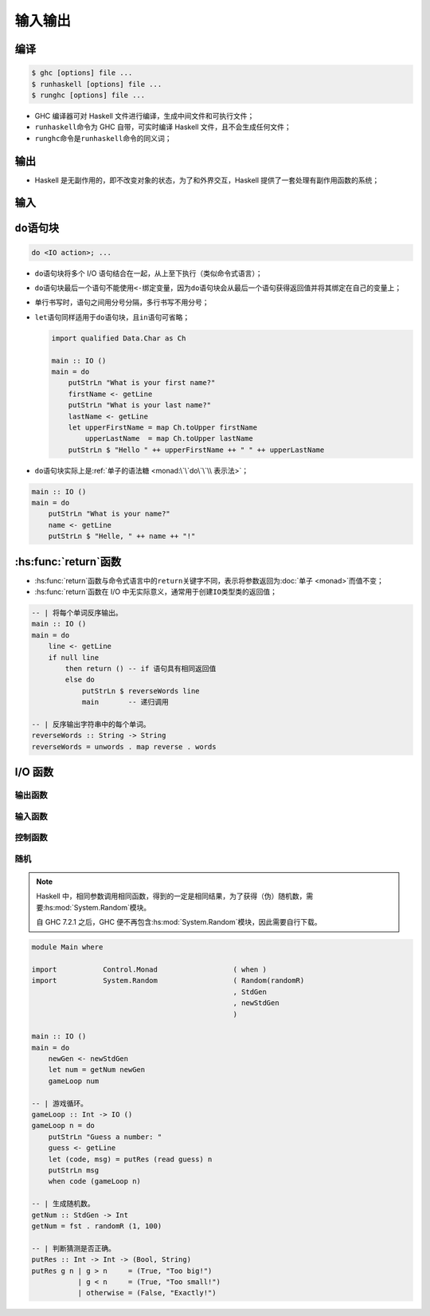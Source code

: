 .. highlight:: haskell
   :linenothreshold: 10

========
输入输出
========

编译
====

.. code-block:: console

   $ ghc [options] file ...
   $ runhaskell [options] file ...
   $ runghc [options] file ...

- GHC 编译器可对 Haskell 文件进行编译，生成中间文件和可执行文件；
- ``runhaskell``\ 命令为 GHC 自带，可实时编译 Haskell 文件，且不会生成任何文件；
- ``runghc``\ 命令是\ ``runhaskell``\ 命令的同义词；

输出
====

- Haskell 是无副作用的，即不改变对象的状态，为了和外界交互，Haskell 提供了一套处理有副作用函数的系统；

.. hs:module:: System.IO

.. hs:function:: putStrLn :: String -> IO ()

   将字符串输出到标准输出，并在末尾添加换行符。

   ``IO``\ 类型类为 I/O 相关类型类，接受一个类型参数\ ``a``\ ，该类在执行时先执行输入输出操作（有副作用，通常为从键盘获得值或将值输出到屏幕），再返回类型为\ ``a``\ 的值（类似于返回值）。

   ``IO``\ 类型类只能在\ ``main``\ 变量中、其他 I/O 语句中或 GHCi 环境中执行，因此\ ``main``\ 变量的类型始终为\ ``IO <type>``\ ，所以通常不会声明\ ``main``\ 变量的类型。

   .. tabs::

      .. tab:: Test.hs

         .. code-block::

            main :: IO ()
            main = putStrLn "Hello, world!"

      .. tab:: 控制台

         .. code-block:: console

            $ ghc --make Test
            [1 of 1] Compiling Main             ( Test.hs, Test.o )
            Linking Test ...
            $ ./Test
            Hello, world!

输入
====

.. hs:function:: getLine :: IO String

   :hs:func:`getLine`\ 函数类型声明为\ ``IO String``\ ，表示从键盘读取一行字符串并返回结果为\ ``IO String``\ ，不包括换行符。

   ``<-``\ 将\ ``IO``\ 类型类执行的结果与变量绑定，会将\ ``IO <type>``\ 类型转换为\ ``<type>``\ （取出具体类型）并与变量绑定。

   ``<-``\ 可将有副作用和无副作用的代码分隔，对\ :hs:func:`putStrLn`\ 同样有效。

   .. code-block::

      Prelude> getLine
      alice
      "alice"

``do``\ 语句块
==============

.. code-block::

   do <IO action>; ...

- ``do``\ 语句块将多个 I/O 语句结合在一起，从上至下执行（类似命令式语言）；
- ``do``\ 语句块最后一个语句不能使用\ ``<-``\ 绑定变量，因为\ ``do``\ 语句块会从最后一个语句获得返回值并将其绑定在自己的变量上；
- 单行书写时，语句之间用分号分隔，多行书写不用分号；
- ``let``\ 语句同样适用于\ ``do``\ 语句块，且\ ``in``\ 语句可省略；

  .. code-block::

     import qualified Data.Char as Ch

     main :: IO ()
     main = do
         putStrLn "What is your first name?"
         firstName <- getLine
         putStrLn "What is your last name?"
         lastName <- getLine
         let upperFirstName = map Ch.toUpper firstName
             upperLastName  = map Ch.toUpper lastName
         putStrLn $ "Hello " ++ upperFirstName ++ " " ++ upperLastName

- ``do``\ 语句块实际上是\ :ref:`单子的语法糖 <monad:\`\`do\`\`\\ 表示法>`\ ；

.. code-block::

   main :: IO ()
   main = do
       putStrLn "What is your name?"
       name <- getLine
       putStrLn $ "Helle, " ++ name ++ "!"

:hs:func:`return`\ 函数
=======================

.. hs:function:: return :: Monad m => a -> m a
   :module:

- :hs:func:`return`\ 函数与命令式语言中的\ ``return``\ 关键字不同，表示将参数返回为\ :doc:`单子 <monad>`\ 而值不变；
- :hs:func:`return`\ 函数在 I/O 中无实际意义，通常用于创建\ ``IO``\ 类型类的返回值；

.. code-block::

   -- | 将每个单词反序输出。
   main :: IO ()
   main = do
       line <- getLine
       if null line
           then return () -- if 语句具有相同返回值
           else do
               putStrLn $ reverseWords line
               main       -- 递归调用

   -- | 反序输出字符串中的每个单词。
   reverseWords :: String -> String
   reverseWords = unwords . map reverse . words

I/O 函数
========

输出函数
--------

.. hs:function:: putStr :: String -> IO ()

   将字符串写入标准输出，但没有换行符。

   .. code-block::
 
      main :: IO ()
      main = do
          putStr "Hey, "
          putStr "I'm "
          putStrLn "Andy!" -- Hey, I'm Andy!

.. hs:function:: putChar :: Char -> IO ()

   将字符写入标准输出，\ :hs:func:`putStr`\ 函数即根据该函数定义。

   .. code-block::

      putStr' :: String -> IO ()
      putStr' [] = return ()
      putStr' (x : xs) = do
          putChar x
          putStr' xs

.. hs:function:: print :: Show a => a -> IO ()

   接受类型为\ ``Show``\ 类型类成员的值，对值调用\ ``show``\ 函数并写入标准输出，等价于\ ``putStrLn . show``\ ，是 GHCi 输出结果时默认调用的函数。

   .. code-block::

      main :: IO ()
      main = do
          print True      -- True
          print "Alice"   -- "Alice"
          print 2         -- 2
          print [2, 3, 4] -- [2,3,4]

输入函数
--------

.. hs:function:: getChar :: IO Char

   从键盘读取一个字符。

   .. code-block::

      main :: IO ()
      main = do
          c <- getChar
          if c /= ' '
              then do
                  putChar c
                  main
              else return ()

.. hs:module:: Control.Monad

控制函数
--------

.. hs:function:: when :: Applicative f => Bool -> f () -> f ()

   接受一个布尔值和 I/O 操作，若为\ ``True``\ 则返回该操作，否则返回\ ``return ()``\ ，适用于简化\ ``if``\ 语句。

   .. code-block::

      import Control.Monad

      -- | 上一个 'getChar' 函数的重写。
      main :: IO ()
      main = do
          c <- getChar
          when (c /= ' ') $ do
              putChar c
              main

.. hs:module:: Data.Traversable

.. hs:function:: sequence :: (Traversable t, Monad m) => t (m a) -> m (t a)

   接受 I/O 操作列表并按顺序执行操作，返回值为已执行 I/O 操作返回结果的列表。

   .. code-block::

      main :: IO ()
      main = do                                      -- alice
          rs <- sequence [getLine, getLine, getLine] -- in
          print rs                                   -- wonderland
          -- ["alice","in","wonderland"]

.. hs:function:: mapM :: (Traversable t, Monad m) => (a -> m b) -> t a -> m (t b)

   将函数对列表进行映射后，按顺序执行操作，等价于\ ``sequence (map f xs)``\ 。

   .. code-block::

      main :: IO ()
      main = mapM print [1..3]
           -- 1
           -- 2
           -- 3
           -- [(),(),()]

.. hs:module:: Data.Foldable

.. hs:function:: mapM_ :: (Foldable t, Monad m) => (a -> m b) -> t a -> m ()

   与\ :hs:func:`~Data.Traversable.mapM`\ 函数相似，但丢弃返回结果。

   .. code-block::

      main :: IO ()
      main = mapM_ print [1..3]
           -- 1
           -- 2
           -- 3

.. hs:module:: Control.Monad

.. hs:function:: forever :: Applicative f => f a -> f b

   接受一个 I/O 操作并无限重复该操作。

   .. code-block::

      import Control.Monad
      import Data.Char

      main :: IO ()
      main = forever $ do
          putStr "Give me some input: "
          l <- getLine             -- Give me some input: alice
          putStrLn $ map toUpper l -- ALICE

.. hs:function:: forM :: (Traversable t, Monad m) => t a -> (a -> m b) -> m (t b)

   类似于\ :hs:func:`~Data.Traversable.mapM`\ 函数，但形参顺序相反。

   .. code-block::

      import Control.Monad

      main :: IO ()
      main = do
          colors <- forM
              [1..4]
              (\a -> do
                  putStrLn $ "Which color do you bind with " ++ show a
                  color <- getLine
                  return color
              )
          putStrLn "The colors you associate with 1, 2, 3, and 4 are:"
          mapM_ putStrLn colors

.. hs:function:: forM_ :: (Foldable t, Monad m) => t a -> (a -> m b) -> m ()

   与\ :hs:func:`forM`\ 函数类似，但丢弃返回结果。

随机
----

.. note::

   Haskell 中，相同参数调用相同函数，得到的一定是相同结果，为了获得（伪）随机数，需要\ :hs:mod:`System.Random`\ 模块。

   自 GHC 7.2.1 之后，GHC 便不再包含\ :hs:mod:`System.Random`\ 模块，因此需要自行下载。

.. hs:module:: System.Random

.. hs:function:: random :: (Random a, RandomGen g) => g -> (a, g)

   根据随机种子返回随机数和新的随机种子。

   ``Random``\ 类型类表示可成为随机值的数据，默认包含所有基本类型和\ ``Word``\ 类；

   ``RandomGen``\ 类型类表示可成为随机种子的数据。

   ``random*``\ 函数可使用类型注释改变随机值的类型。

   用相同的参数调用函数只能得到相同的结果，因此需要新的随机种子生成新的随机值。

.. hs:function:: mkStdGen :: Int -> StdGen

   根据整数生成随机种子。

   ``StdGen``\ 类型是\ ``RandomGen``\ 类型类的成员。

   .. code-block::

      import System.Random

      exp1 = mkStdGen 100
      -- StdGen {unStdGen = SMGen 16626... 25326...}
      exp2 = random $ mkStdGen 100
      -- (92164...,StdGen {unStdGen = SMGen 71263... 25326...})
      exp3 = fst (random (mkStdGen 100) :: (Bool, StdGen)) -- True
      exp4 = fst . random . mkStdGen $ 1 -- -2241774542048937483
      exp5 = fst . random . mkStdGen $ 1 -- -2241774542048937483

.. hs:function:: randoms :: (Random a, RandomGen g) => g -> [a]

   根据随机种子不断生成随机值。

   .. code-block::

      exp6 = take 5 $ randoms (mkStdGen 11) :: [Bool]
             -- [True,True,False,False,False]

.. hs:function:: randomR :: (Random a, RandomGen g) => (a, a) -> g -> (a, g)

   根据随机种子生成一个在序对规定范围内（闭区间）的随机值。

   .. code-block::

      exp7 = fst $ randomR (1,6) (mkStdGen 233333) -- 6

.. hs:function:: randomRs :: (Random a, RandomGen g) => (a, a) -> g -> [a]

   与\ :hs:func:`randomR`\ 类似，但生成无限个随机值。

   .. code-block::

      exp8 = take 3 $ randomRs (1, 6) (mkStdGen 233333) -- [6,2,3]
      exp9 = take 8 $ randomRs ('a', 'z') (mkStdGen 20) -- "itxegwun"

.. hs:function:: getStdGen :: MonadIO m => m StdGen

   获得全局随机种子。

   Haskell 启动程序时，会从系统处获得随机种子并储存在全局随机种子中，同一程序中全局随机种子不变。

   ``MonadIO``\ 类型类定义于模块\ :hs:mod:`Control.Monad.IO.Class`\ 。

   .. code-block::

      import System.Random

      main :: IO ()
      main = do
          gen <- getStdGen
          putStr $ take 20 (randomRs ('a', 'z') gen)

.. hs:function:: newStdGen :: MonadIO m => m StdGen

   将全局随机种子分为两份，用其中一份更新全局随机种子，返回另一个。

   .. code-block::

      import System.Random

      main :: IO ()
      main = do
          gen <- getStdGen
          putStr $ take 20 (randomRs ('a', 'z') gen)
          newgen <- newStdGen
          putStr $ take 20 (randomRs ('a', 'z') newgen)

.. code-block::

   module Main where

   import           Control.Monad                  ( when )
   import           System.Random                  ( Random(randomR)
                                                   , StdGen
                                                   , newStdGen
                                                   )

   main :: IO ()
   main = do
       newGen <- newStdGen
       let num = getNum newGen
       gameLoop num

   -- | 游戏循环。
   gameLoop :: Int -> IO ()
   gameLoop n = do
       putStrLn "Guess a number: "
       guess <- getLine
       let (code, msg) = putRes (read guess) n
       putStrLn msg
       when code (gameLoop n)

   -- | 生成随机数。
   getNum :: StdGen -> Int
   getNum = fst . randomR (1, 100)

   -- | 判断猜测是否正确。
   putRes :: Int -> Int -> (Bool, String)
   putRes g n | g > n     = (True, "Too big!")
              | g < n     = (True, "Too small!")
              | otherwise = (False, "Exactly!")
